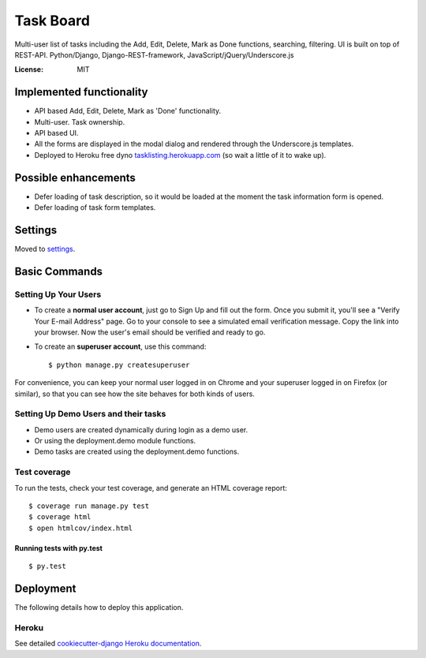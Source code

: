 Task Board
==========

Multi-user list of tasks including the Add, Edit, Delete, Mark as Done functions,
searching, filtering. UI is built on top of REST-API.
Python/Django, Django-REST-framework, JavaScript/jQuery/Underscore.js

.. image:: https://img.shields.io/badge/built%20with-Cookiecutter%20Django-ff69b4.svg
     :target: https://github.com/pydanny/cookiecutter-django/
     :alt: Built with Cookiecutter Django


:License: MIT


Implemented functionality
-------------------------

* API based Add, Edit, Delete, Mark as 'Done' functionality.
* Multi-user. Task ownership.
* API based UI.
* All the forms are displayed in the modal dialog and rendered through the Underscore.js templates.
* Deployed to Heroku free dyno `tasklisting.herokuapp.com`_ (so wait a little of it to wake up).

.. _`tasklisting.herokuapp.com`: https://tasklisting.herokuapp.com

Possible enhancements
---------------------

* Defer loading of task description, so it would be loaded at the moment the task information form is opened.
* Defer loading of task form templates.


Settings
--------

Moved to settings_.

.. _settings: http://cookiecutter-django.readthedocs.io/en/latest/settings.html

Basic Commands
--------------

Setting Up Your Users
^^^^^^^^^^^^^^^^^^^^^

* To create a **normal user account**, just go to Sign Up and fill out the form. Once you submit it, you'll see a "Verify Your E-mail Address" page. Go to your console to see a simulated email verification message. Copy the link into your browser. Now the user's email should be verified and ready to go.

* To create an **superuser account**, use this command::

    $ python manage.py createsuperuser

For convenience, you can keep your normal user logged in on Chrome and your superuser logged in on Firefox (or similar), so that you can see how the site behaves for both kinds of users.

Setting Up Demo Users and their tasks
^^^^^^^^^^^^^^^^^^^^^^^^^^^^^^^^^^^^^

* Demo users are created dynamically during login as a demo user.
* Or using the deployment.demo module functions.
* Demo tasks are created using the deployment.demo functions.

Test coverage
^^^^^^^^^^^^^

To run the tests, check your test coverage, and generate an HTML coverage report::

    $ coverage run manage.py test
    $ coverage html
    $ open htmlcov/index.html

Running tests with py.test
~~~~~~~~~~~~~~~~~~~~~~~~~~

::

  $ py.test


Deployment
----------

The following details how to deploy this application.


Heroku
^^^^^^

See detailed `cookiecutter-django Heroku documentation`_.

.. _`cookiecutter-django Heroku documentation`: http://cookiecutter-django.readthedocs.io/en/latest/deployment-on-heroku.html



